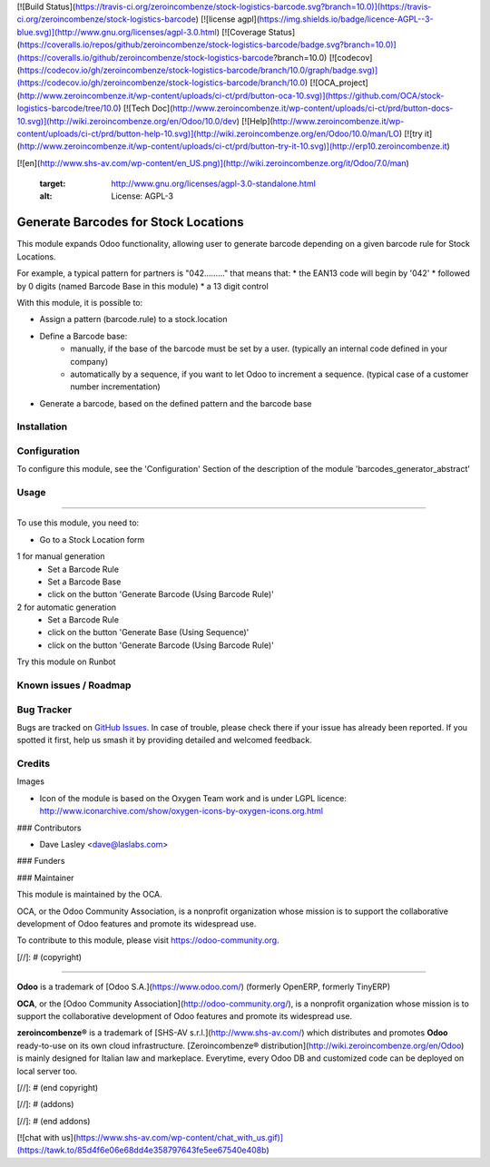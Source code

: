 [![Build Status](https://travis-ci.org/zeroincombenze/stock-logistics-barcode.svg?branch=10.0)](https://travis-ci.org/zeroincombenze/stock-logistics-barcode)
[![license agpl](https://img.shields.io/badge/licence-AGPL--3-blue.svg)](http://www.gnu.org/licenses/agpl-3.0.html)
[![Coverage Status](https://coveralls.io/repos/github/zeroincombenze/stock-logistics-barcode/badge.svg?branch=10.0)](https://coveralls.io/github/zeroincombenze/stock-logistics-barcode?branch=10.0)
[![codecov](https://codecov.io/gh/zeroincombenze/stock-logistics-barcode/branch/10.0/graph/badge.svg)](https://codecov.io/gh/zeroincombenze/stock-logistics-barcode/branch/10.0)
[![OCA_project](http://www.zeroincombenze.it/wp-content/uploads/ci-ct/prd/button-oca-10.svg)](https://github.com/OCA/stock-logistics-barcode/tree/10.0)
[![Tech Doc](http://www.zeroincombenze.it/wp-content/uploads/ci-ct/prd/button-docs-10.svg)](http://wiki.zeroincombenze.org/en/Odoo/10.0/dev)
[![Help](http://www.zeroincombenze.it/wp-content/uploads/ci-ct/prd/button-help-10.svg)](http://wiki.zeroincombenze.org/en/Odoo/10.0/man/LO)
[![try it](http://www.zeroincombenze.it/wp-content/uploads/ci-ct/prd/button-try-it-10.svg)](http://erp10.zeroincombenze.it)














































[![en](http://www.shs-av.com/wp-content/en_US.png)](http://wiki.zeroincombenze.org/it/Odoo/7.0/man)

   :target: http://www.gnu.org/licenses/agpl-3.0-standalone.html
   :alt: License: AGPL-3

Generate Barcodes for Stock Locations
=====================================

This module expands Odoo functionality, allowing user to generate barcode
depending on a given barcode rule for Stock Locations.

For example, a typical pattern for partners is  "042........." that means
that:
* the EAN13 code will begin by '042'
* followed by 0 digits (named Barcode Base in this module)
* a 13 digit control

With this module, it is possible to:

* Assign a pattern (barcode.rule) to a stock.location

* Define a Barcode base: 
    * manually, if the base of the barcode must be set by a user. (typically an
      internal code defined in your company)
    * automatically by a sequence, if you want to let Odoo to increment a
      sequence. (typical case of a customer number incrementation)

* Generate a barcode, based on the defined pattern and the barcode base

Installation
------------





Configuration
-------------






To configure this module, see the 'Configuration' Section of the description
of the module 'barcodes_generator_abstract'

Usage
-----







=====

To use this module, you need to:

* Go to a Stock Location form

1 for manual generation
    * Set a Barcode Rule
    * Set a Barcode Base
    * click on the button 'Generate Barcode (Using Barcode Rule)'

2 for automatic generation
    * Set a Barcode Rule
    * click on the button 'Generate Base (Using Sequence)'
    * click on the button 'Generate Barcode (Using Barcode Rule)'

.. image:: /barcodes_generator/static/description/stock_location_sequence_generation.png

Try this module on Runbot

.. image:: https://odoo-community.org/website/image/ir.attachment/5784_f2813bd/datas
   :alt: Try me on Runbot
   :target: https://runbot.odoo-community.org/runbot/150/10.0

Known issues / Roadmap
----------------------






Bug Tracker
-----------






Bugs are tracked on `GitHub Issues
<https://github.com/OCA/stock-logistics-barcode/issues>`_. In case of trouble, please
check there if your issue has already been reported. If you spotted it first,
help us smash it by providing detailed and welcomed feedback.

Credits
-------






Images

* Icon of the module is based on the Oxygen Team work and is under LGPL licence:
  http://www.iconarchive.com/show/oxygen-icons-by-oxygen-icons.org.html






### Contributors






* Dave Lasley <dave@laslabs.com>

### Funders

### Maintainer










.. image:: https://odoo-community.org/logo.png
   :alt: Odoo Community Association
   :target: https://odoo-community.org

This module is maintained by the OCA.

OCA, or the Odoo Community Association, is a nonprofit organization whose
mission is to support the collaborative development of Odoo features and
promote its widespread use.

To contribute to this module, please visit https://odoo-community.org.

[//]: # (copyright)

----

**Odoo** is a trademark of [Odoo S.A.](https://www.odoo.com/) (formerly OpenERP, formerly TinyERP)

**OCA**, or the [Odoo Community Association](http://odoo-community.org/), is a nonprofit organization whose
mission is to support the collaborative development of Odoo features and
promote its widespread use.

**zeroincombenze®** is a trademark of [SHS-AV s.r.l.](http://www.shs-av.com/)
which distributes and promotes **Odoo** ready-to-use on its own cloud infrastructure.
[Zeroincombenze® distribution](http://wiki.zeroincombenze.org/en/Odoo)
is mainly designed for Italian law and markeplace.
Everytime, every Odoo DB and customized code can be deployed on local server too.

[//]: # (end copyright)

[//]: # (addons)

[//]: # (end addons)

[![chat with us](https://www.shs-av.com/wp-content/chat_with_us.gif)](https://tawk.to/85d4f6e06e68dd4e358797643fe5ee67540e408b)
